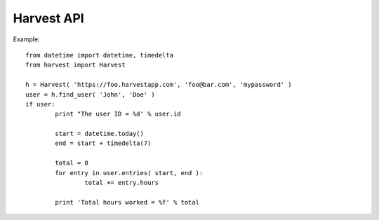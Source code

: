 ===================
Harvest API
===================

Example::

	from datetime import datetime, timedelta
	from harvest import Harvest

	h = Harvest( 'https://foo.harvestapp.com', 'foo@bar.com', 'mypassword' )
	user = h.find_user( 'John', 'Doe' )
	if user:
		print "The user ID = %d' % user.id

		start = datetime.today()
		end = start + timedelta(7)

		total = 0
		for entry in user.entries( start, end ):
			total += entry.hours

		print 'Total hours worked = %f' % total
